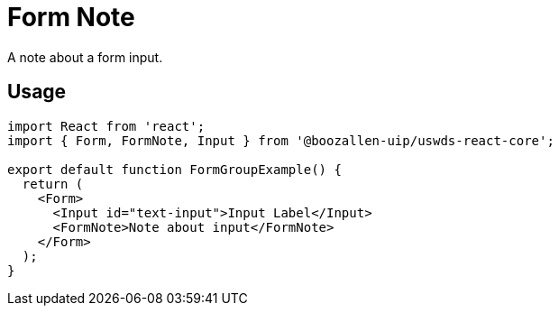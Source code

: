 = Form Note

A note about a form input.

== Usage

[source,jsx]
----
import React from 'react';
import { Form, FormNote, Input } from '@boozallen-uip/uswds-react-core';

export default function FormGroupExample() {
  return (
    <Form>
      <Input id="text-input">Input Label</Input>
      <FormNote>Note about input</FormNote>
    </Form>
  );
}
----
